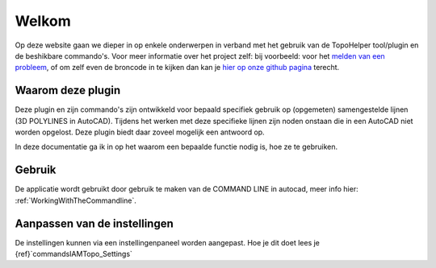 ======
Welkom
======

Op deze website gaan we dieper in op enkele onderwerpen in verband met het gebruik van de TopoHelper tool/plugin en de beshikbare commando's. Voor meer informatie over het project zelf: bij voorbeeld: voor het `melden van een probleem`_, of om zelf even de broncode in te kijken dan kan je `hier op onze github pagina`_ terecht.

.. _melden van een probleem: https://github.com/bcattoor/topohelper/issues/new

.. _hier op onze github pagina: https://github.com/bcattoor/topohelper/

Waarom deze plugin
-------------------
Deze plugin en zijn commando's zijn ontwikkeld voor bepaald specifiek gebruik op (opgemeten) samengestelde lijnen (3D POLYLINES in AutoCAD). Tijdens het werken met deze specifieke lijnen zijn noden onstaan die in een AutoCAD niet worden opgelost. Deze plugin biedt daar zoveel mogelijk een antwoord op.

In deze documentatie ga ik in op het waarom een bepaalde functie nodig is, hoe ze te gebruiken.

Gebruik
--------

De applicatie wordt gebruikt door gebruik te maken van de COMMAND LINE in autocad, meer info hier: :ref:`WorkingWithTheCommandline`.

Aanpassen van de instellingen
--------------------------------

De instellingen kunnen via een instellingenpaneel worden aangepast. Hoe je dit doet lees je {ref}`commands\IAMTopo_Settings`

